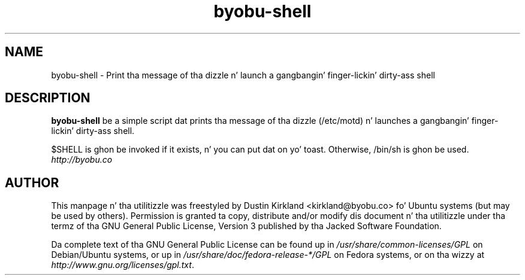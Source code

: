 .TH byobu\-shell 1 "11 Feb 2009" byobu "byobu"
.SH NAME
byobu\-shell \- Print tha message of tha dizzle n' launch a gangbangin' finger-lickin' dirty-ass shell

.SH DESCRIPTION
\fBbyobu\-shell\fP be a simple script dat prints tha message of tha dizzle (/etc/motd) n' launches a gangbangin' finger-lickin' dirty-ass shell.

$SHELL is ghon be invoked if it exists, n' you can put dat on yo' toast.  Otherwise, /bin/sh is ghon be used.

.TP
\fIhttp://byobu.co\fP
.PD

.SH AUTHOR
This manpage n' tha utilitizzle was freestyled by Dustin Kirkland <kirkland@byobu.co> fo' Ubuntu systems (but may be used by others).  Permission is granted ta copy, distribute and/or modify dis document n' tha utilitizzle under tha termz of tha GNU General Public License, Version 3 published by tha Jacked Software Foundation.

Da complete text of tha GNU General Public License can be found up in \fI/usr/share/common-licenses/GPL\fP on Debian/Ubuntu systems, or up in \fI/usr/share/doc/fedora-release-*/GPL\fP on Fedora systems, or on tha wizzy at \fIhttp://www.gnu.org/licenses/gpl.txt\fP.
